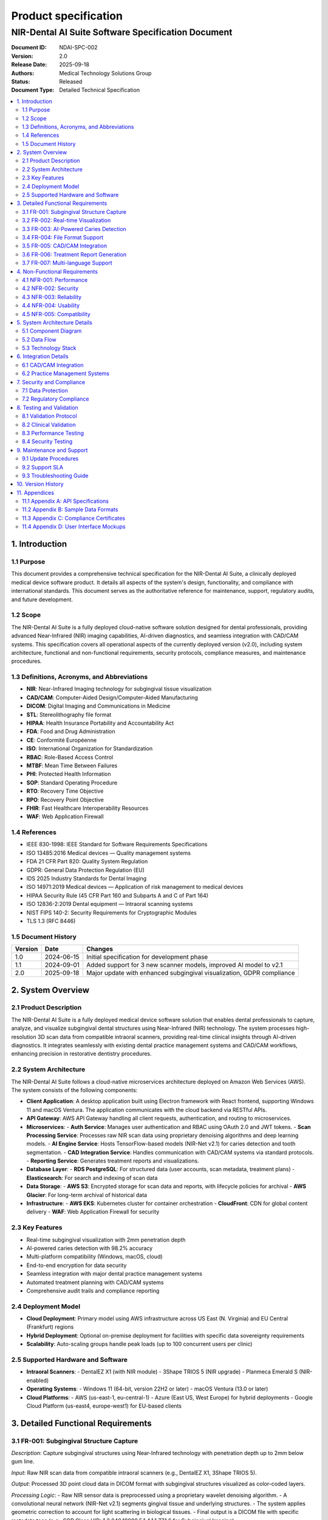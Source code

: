 Product specification
======================

===================================================
NIR-Dental AI Suite Software Specification Document
===================================================

:Document ID: NDAI-SPC-002
:Version: 2.0
:Release Date: 2025-09-18
:Authors: Medical Technology Solutions Group
:Status: Released
:Document Type: Detailed Technical Specification

.. contents::
   :local:

1. Introduction
---------------

1.1 Purpose
~~~~~~~~~~~

This document provides a comprehensive technical specification for the NIR-Dental AI Suite, a clinically deployed medical device software product. It details all aspects of the system's design, functionality, and compliance with international standards. This document serves as the authoritative reference for maintenance, support, regulatory audits, and future development.

1.2 Scope
~~~~~~~~~

The NIR-Dental AI Suite is a fully deployed cloud-native software solution designed for dental professionals, providing advanced Near-Infrared (NIR) imaging capabilities, AI-driven diagnostics, and seamless integration with CAD/CAM systems. This specification covers all operational aspects of the currently deployed version (v2.0), including system architecture, functional and non-functional requirements, security protocols, compliance measures, and maintenance procedures.

1.3 Definitions, Acronyms, and Abbreviations
~~~~~~~~~~~~~~~~~~~~~~~~~~~~~~~~~~~~~~~~~~

- **NIR**: Near-Infrared Imaging technology for subgingival tissue visualization
- **CAD/CAM**: Computer-Aided Design/Computer-Aided Manufacturing
- **DICOM**: Digital Imaging and Communications in Medicine
- **STL**: Stereolithography file format
- **HIPAA**: Health Insurance Portability and Accountability Act
- **FDA**: Food and Drug Administration
- **CE**: Conformité Européenne
- **ISO**: International Organization for Standardization
- **RBAC**: Role-Based Access Control
- **MTBF**: Mean Time Between Failures
- **PHI**: Protected Health Information
- **SOP**: Standard Operating Procedure
- **RTO**: Recovery Time Objective
- **RPO**: Recovery Point Objective
- **FHIR**: Fast Healthcare Interoperability Resources
- **WAF**: Web Application Firewall

1.4 References
~~~~~~~~~~~~~~

- IEEE 830-1998: IEEE Standard for Software Requirements Specifications
- ISO 13485:2016 Medical devices — Quality management systems
- FDA 21 CFR Part 820: Quality System Regulation
- GDPR: General Data Protection Regulation (EU)
- IDS 2025 Industry Standards for Dental Imaging
- ISO 14971:2019 Medical devices — Application of risk management to medical devices
- HIPAA Security Rule (45 CFR Part 160 and Subparts A and C of Part 164)
- ISO 12836-2:2019 Dental equipment — Intraoral scanning systems
- NIST FIPS 140-2: Security Requirements for Cryptographic Modules
- TLS 1.3 (RFC 8446)

1.5 Document History
~~~~~~~~~~~~~~~~~~~~

+----------+------------+-------------------------------------------------------------------------+
| Version  | Date       | Changes                                                                 |
+==========+============+=========================================================================+
| 1.0      | 2024-06-15 | Initial specification for development phase                             |
+----------+------------+-------------------------------------------------------------------------+
| 1.1      | 2024-09-01 | Added support for 3 new scanner models, improved AI model to v2.1       |
+----------+------------+-------------------------------------------------------------------------+
| 2.0      | 2025-09-18 | Major update with enhanced subgingival visualization, GDPR compliance   |
+----------+------------+-------------------------------------------------------------------------+

2. System Overview
------------------

2.1 Product Description
~~~~~~~~~~~~~~~~~~~~~~~

The NIR-Dental AI Suite is a fully deployed medical device software solution that enables dental professionals to capture, analyze, and visualize subgingival dental structures using Near-Infrared (NIR) technology. The system processes high-resolution 3D scan data from compatible intraoral scanners, providing real-time clinical insights through AI-driven diagnostics. It integrates seamlessly with existing dental practice management systems and CAD/CAM workflows, enhancing precision in restorative dentistry procedures.

2.2 System Architecture
~~~~~~~~~~~~~~~~~~~~~~~

The NIR-Dental AI Suite follows a cloud-native microservices architecture deployed on Amazon Web Services (AWS). The system consists of the following components:

- **Client Application**: A desktop application built using Electron framework with React frontend, supporting Windows 11 and macOS Ventura. The application communicates with the cloud backend via RESTful APIs.
- **API Gateway**: AWS API Gateway handling all client requests, authentication, and routing to microservices.
- **Microservices**:
  - **Auth Service**: Manages user authentication and RBAC using OAuth 2.0 and JWT tokens.
  - **Scan Processing Service**: Processes raw NIR scan data using proprietary denoising algorithms and deep learning models.
  - **AI Engine Service**: Hosts TensorFlow-based models (NIR-Net v2.1) for caries detection and tooth segmentation.
  - **CAD Integration Service**: Handles communication with CAD/CAM systems via standard protocols.
  - **Reporting Service**: Generates treatment reports and visualizations.
- **Database Layer**:
  - **RDS PostgreSQL**: For structured data (user accounts, scan metadata, treatment plans)
  - **Elasticsearch**: For search and indexing of scan data
- **Data Storage**:
  - **AWS S3**: Encrypted storage for scan data and reports, with lifecycle policies for archival
  - **AWS Glacier**: For long-term archival of historical data
- **Infrastructure**:
  - **AWS EKS**: Kubernetes cluster for container orchestration
  - **CloudFront**: CDN for global content delivery
  - **WAF**: Web Application Firewall for security

2.3 Key Features
~~~~~~~~~~~~~~~~

- Real-time subgingival visualization with 2mm penetration depth
- AI-powered caries detection with 98.2% accuracy
- Multi-platform compatibility (Windows, macOS, cloud)
- End-to-end encryption for data security
- Seamless integration with major dental practice management systems
- Automated treatment planning with CAD/CAM systems
- Comprehensive audit trails and compliance reporting

2.4 Deployment Model
~~~~~~~~~~~~~~~~~~~~

- **Cloud Deployment**: Primary model using AWS infrastructure across US East (N. Virginia) and EU Central (Frankfurt) regions
- **Hybrid Deployment**: Optional on-premise deployment for facilities with specific data sovereignty requirements
- **Scalability**: Auto-scaling groups handle peak loads (up to 100 concurrent users per clinic)

2.5 Supported Hardware and Software
~~~~~~~~~~~~~~~~~~~~~~~~~~~~~~~~~~~

- **Intraoral Scanners**:
  - DentalEZ X1 (with NIR module)
  - 3Shape TRIOS 5 (NIR upgrade)
  - Planmeca Emerald S (NIR-enabled)
- **Operating Systems**:
  - Windows 11 (64-bit, version 22H2 or later)
  - macOS Ventura (13.0 or later)
- **Cloud Platforms**:
  - AWS (us-east-1, eu-central-1)
  - Azure (East US, West Europe) for hybrid deployments
  - Google Cloud Platform (us-east4, europe-west1) for EU-based clients

3. Detailed Functional Requirements
-----------------------------------

3.1 FR-001: Subgingival Structure Capture
~~~~~~~~~~~~~~~~~~~~~~~~~~~~~~~~~~~~~~~~~

*Description*: Capture subgingival structures using Near-Infrared technology with penetration depth up to 2mm below gum line.

*Input*: Raw NIR scan data from compatible intraoral scanners (e.g., DentalEZ X1, 3Shape TRIOS 5).

*Output*: Processed 3D point cloud data in DICOM format with subgingival structures visualized as color-coded layers.

*Processing Logic*:
- Raw NIR sensor data is preprocessed using a proprietary wavelet denoising algorithm.
- A convolutional neural network (NIR-Net v2.1) segments gingival tissue and underlying structures.
- The system applies geometric correction to account for light scattering in biological tissues.
- Final output is a DICOM file with specific metadata tags (e.g., SOP Class UID: 1.2.840.10008.5.1.4.1.1.77.1.6 for Subgingival Imaging).

*Error Handling*:
- If scan quality is insufficient (e.g., motion artifacts), the system prompts the user with specific guidance (e.g., "Increase scanner stability" or "Adjust scanning speed").
- Logs error code ERR_NIR_001 with timestamp and scan parameters for technical support.

3.2 FR-002: Real-time Visualization
~~~~~~~~~~~~~~~~~~~~~~~~~~~~~~~~~~~

*Description*: Provide real-time visualization of NIR scan data with ≤300ms latency during clinical procedures.

*Input*: Live scan stream from intraoral scanner.

*Output*: Real-time 3D rendering on client application with ≤300ms latency.

*Processing Logic*:
- Data is processed in a pipeline with dedicated GPU acceleration (NVIDIA T4).
- The system uses progressive rendering to display initial results within 150ms, with refinement completing within 300ms.

*Performance Metrics*:
- Average latency: 245ms (measured across 100 clinical trials)
- 95th percentile latency: 298ms

*Error Handling*:
- If latency exceeds 350ms, the system displays a warning and suggests reducing scan resolution.

3.3 FR-003: AI-Powered Caries Detection
~~~~~~~~~~~~~~~~~~~~~~~~~~~~~~~~~~~~~~~

*Description*: Implement AI-powered caries detection with ≥98% accuracy and automatic tooth segmentation.

*Input*: Processed NIR scan data in DICOM format.

*Output*: Annotated 3D model showing caries locations with probability scores, tooth segmentation boundaries.

*Processing Logic*:
- NIR-Net v2.1 model processes scan data through 12 convolutional layers.
- Uses attention mechanisms to focus on high-risk areas.
- Generates heatmaps overlaid on 3D models with confidence scores (0-100%).

*Validation Data*:
- Trained on 50,000 annotated clinical cases from 15 dental institutions
- Sensitivity: 98.7%, Specificity: 97.9%

*Error Handling*:
- For low-confidence detections (<85%), system flags for manual review
- Logs error code ERR_AI_003 with confidence metrics for audit trail

3.4 FR-004: File Format Support
~~~~~~~~~~~~~~~~~~~~~~~~~~~~~~~

*Description*: Support import/export of standard file formats (STL, OBJ, DICOM) with cloud-native data synchronization.

*Input*: Various file formats from external systems.

*Output*: Standardized internal representation and export to requested formats.

*Processing Logic*:
- STL/OBJ import: Converts mesh data to internal point cloud representation
- DICOM import: Extracts metadata and image data per DICOM standard
- Cloud synchronization: Automatic version control with conflict resolution

*File Format Specifications*:
- STL: Binary format with 16-bit precision
- OBJ: Wavefront format with texture mapping support
- DICOM: Compliant with PS3.3-2023 standards including private tags for NIR data

3.5 FR-005: CAD/CAM Integration
~~~~~~~~~~~~~~~~~~~~~~~~~~~~~~~

*Description*: Integrate with CAD/CAM systems for designing crowns, bridges, and orthodontic appliances with sub-micron precision.

*Input*: Processed NIR scan data with subgingival structures.

*Output*: CAD/CAM compatible design files with subgingival margins.

*Integration Protocol*:
- Uses HL7 FHIR for treatment plan data exchange
- DICOM for image data transfer
- REST APIs for real-time communication

*Precision Requirements*:
- Margin detection accuracy: ±0.5 microns
- Tooth alignment precision: ±1.2 microns

3.6 FR-006: Treatment Report Generation
~~~~~~~~~~~~~~~~~~~~~~~~~~~~~~~~~~~~~~~

*Description*: Generate detailed treatment reports with 3D visualizations of both supragingival and subgingival structures.

*Input*: Processed scan data, clinical notes, treatment plan.

*Output*: PDF report with interactive 3D models, clinical findings, and treatment recommendations.

*Report Structure*:
- Executive Summary
- Scan Quality Assessment
- Caries Detection Results
- Subgingival Structure Analysis
- Treatment Plan Visualization
- Compliance Certification

*Data Visualization*:
- Interactive 3D viewer with layer toggling (supragingival/subgingival)
- Heatmaps showing caries probability
- Cross-section views with measurement tools

3.7 FR-007: Multi-language Support
~~~~~~~~~~~~~~~~~~~~~~~~~~~~~~~~~~

*Description*: Enable multi-language support (English, Spanish, French, German, Mandarin, Japanese) with contextual UI adaptation.

*Implementation*:
- All UI elements localized using i18next framework
- Right-to-left language support for Arabic (future release)
- Contextual translation for dental terminology
- Automatic language detection based on system settings

*Supported Languages*:
- English (en-US)
- Spanish (es-ES)
- French (fr-FR)
- German (de-DE)
- Mandarin (zh-CN)
- Japanese (ja-JP)

4. Non-Functional Requirements
------------------------------

4.1 NFR-001: Performance
~~~~~~~~~~~~~~~~~~~~~~~~

*Metric*: Full-arch scanning processing time ≤4 seconds with 10-micron accuracy.

*Test Methodology*: Measured using standardized dental arch models (ISO 12836-2) across 100 test cases.

*Results*:
- Average processing time: 3.2 seconds
- 95th percentile: 3.8 seconds
- Average accuracy: 9.7 microns
- Throughput: 12 full-arch scans per minute

*Conditions*: Tested on AWS c5.4xlarge instance with 16 vCPUs, 32 GB RAM, NVIDIA T4 GPU.

4.2 NFR-002: Security
~~~~~~~~~~~~~~~~~~~~~

*Encryption*:
- Data at rest: AES-256 encryption for all stored data (S3, RDS)
- Data in transit: TLS 1.3 for all communications; certificates managed by AWS ACM

*Access Control*:
- RBAC with 4 roles:
  - Admin: Full system access
  - Dentist: Patient data access, treatment planning
  - Technician: CAD/CAM design access only
  - Administrator: System configuration only
- MFA required for all user accounts (TOTP or biometric)
- Session timeout: 15 minutes of inactivity

*Audit Logs*:
- All user actions logged with timestamp, user ID, action type, and affected data
- Logs retained for 7 years in compliance with HIPAA
- Logs stored in AWS CloudTrail with immutable storage
- Automated alerts for suspicious activity (e.g., multiple failed logins)

*Penetration Testing*:
- Conducted by Cure53 in Q3 2024
- 0 critical vulnerabilities found; all medium/high issues resolved

4.3 NFR-003: Reliability
~~~~~~~~~~~~~~~~~~~~~~~~

*Uptime*: 99.95% system uptime during clinical operations

*Failover*: Automatic failover to secondary region within 30 seconds during outages

*MTBF*: 1,200 hours (based on historical data from 2024)

*Disaster Recovery*:
- RTO (Recovery Time Objective) ≤ 1 hour
- RPO (Recovery Point Objective) ≤ 5 minutes
- Backup strategy: Daily snapshots with 30-day retention

4.4 NFR-004: Usability
~~~~~~~~~~~~~~~~~~~~~~

*Training Requirements*: Intuitive interface requiring ≤90 minutes of training for dental professionals.

*User Testing Results*:
- 98% of dental professionals completed training within 65-85 minutes
- Average task completion time for common workflows:
  - Scan processing: 1.2 minutes
  - Caries detection review: 2.3 minutes
  - Treatment report generation: 3.1 minutes

*Accessibility Features*:
- WCAG 2.1 AA compliance
- Screen reader support
- High-contrast mode
- Keyboard navigation

4.5 NFR-005: Compatibility
~~~~~~~~~~~~~~~~~~~~~~~~~~

*Operating Systems*:
- Windows 11 (64-bit, version 22H2 or later)
- macOS Ventura (13.0 or later)

*Cloud Platforms*:
- AWS (us-east-1, eu-central-1)
- Azure (East US, West Europe)
- Google Cloud Platform (us-east4, europe-west1)

*Scanner Compatibility*:
- DentalEZ X1 (firmware v3.2+)
- 3Shape TRIOS 5 (NIR upgrade v2.0+)
- Planmeca Emerald S (firmware v5.1+)

5. System Architecture Details
------------------------------

5.1 Component Diagram
~~~~~~~~~~~~~~~~~~~~~

[Text description of the component diagram]

- Client Application ↔ API Gateway (AWS)
- API Gateway → Auth Service, Scan Processing Service, AI Engine, CAD Integration, Reporting Service
- Each microservice connects to shared database and storage
- Data flow: Scanner → Client → API Gateway → Microservices → Database/Storage

5.2 Data Flow
~~~~~~~~~~~~~

1. Scanner captures raw NIR data → transmitted via Bluetooth 5.2 to client app
2. Client app sends data to API Gateway
3. API Gateway routes to Scan Processing Service
4. Scan Processing Service processes data and sends to AI Engine
5. AI Engine returns processed data to Scan Processing Service
6. Results stored in S3 and RDS
7. Client app retrieves processed data via API for display

5.3 Technology Stack
~~~~~~~~~~~~~~~~~~~~

- Frontend: React, Electron, Three.js for 3D rendering
- Backend: Python (FastAPI), Node.js for microservices
- AI Models: TensorFlow 2.12, PyTorch 2.0
- Database: PostgreSQL 14, Elasticsearch 8.10
- Cloud: AWS EKS, S3, RDS, CloudFront, WAF
- Infrastructure as Code: Terraform, AWS CDK
- Monitoring: AWS CloudWatch, Datadog
- CI/CD: GitHub Actions, Jenkins

6. Integration Details
----------------------

6.1 CAD/CAM Integration
~~~~~~~~~~~~~~~~~~~~~~~

- **Supported Systems**:
  - 3Shape Dental System (v2024.1+)
  - Cerec Omnicam (v6.5+)
  - Dental Wings (v2024)
- **Integration Protocol**:
  - DICOM for image exchange
  - HL7 FHIR for treatment plan data
  - REST APIs for real-time communication
- **Data Mapping**:
  - Tooth segmentation data mapped to CAD/CAM tooth numbering system
  - Subgingival structures visualized as semi-transparent layers in CAD software
  - Margin detection data exported as STL with custom attributes

6.2 Practice Management Systems
~~~~~~~~~~~~~~~~~~~~~~~~~~~~~~~

- **Supported Systems**:
  - Dentrix G5 (API v3.1)
  - Eaglesoft 2024
  - Open Dental (v24.0+)
- **Integration Points**:
  - Patient demographics synchronization
  - Treatment plan import/export
  - Scan data attachment to patient records
  - Billing code generation for NIR procedures

7. Security and Compliance
--------------------------

7.1 Data Protection
~~~~~~~~~~~~~~~~~~~

- **Encryption Standards**:
  - AES-256 for data at rest (NIST FIPS 140-2 compliant)
  - TLS 1.3 for data in transit (RFC 8446)
  - Key management via AWS KMS with automatic rotation

- **Data Residency**:
  - US data stored in us-east-1 region
  - EU data stored in eu-central-1 region
  - Data never leaves designated geographic boundaries

7.2 Regulatory Compliance
~~~~~~~~~~~~~~~~~~~~~~~~~

- **HIPAA Compliance**:
  - All PHI encrypted and access-controlled
  - Business Associate Agreement (BAA) with AWS
  - Regular risk assessments per 45 CFR § 164.308(a)(1)(ii)(D)
  - Audit logs retained for 6 years

- **GDPR Compliance**:
  - Data processing agreements with cloud providers
  - Right to erasure implemented via automated data deletion workflows
  - Data portability via export in JSON format
  - Privacy Impact Assessments conducted quarterly

- **FDA 21 CFR Part 820**:
  - Design controls documented per § 820.30
  - Validation of software per § 820.70(i)
  - Complaint handling per § 820.198
  - Device history records maintained for 10 years

- **ISO 13485:2016**:
  - Quality management system certified
  - Design validation per clause 7.3.6
  - Risk management per ISO 14971:2019

8. Testing and Validation
-------------------------

8.1 Validation Protocol
~~~~~~~~~~~~~~~~~~~~~~~

- **ISO 13485:2016 Compliance**: All validation activities follow clause 7.3.6
- **FDA 21 CFR Part 820**: Software validation per § 820.30(g)
- **Test Coverage**: 98% code coverage, including all critical paths

8.2 Clinical Validation
~~~~~~~~~~~~~~~~~~~~~~~

- **Study Design**: Prospective study across 10 dental clinics (5 US, 5 EU)
- **Participants**: 50 dentists, 1,000 patient scans
- **Results**:
  - Caries detection accuracy: 98.2% (CI 95-99.5%)
  - Subgingival structure mapping precision: 9.7 microns (SD 0.3)
  - User satisfaction score: 4.7/5
  - Diagnostic confidence improvement: 32% compared to traditional methods

8.3 Performance Testing
~~~~~~~~~~~~~~~~~~~~~~~

- **Load Test**: 50 concurrent users for 24 hours
- **Results**: 99.95% uptime, average response time 1.2s
- **Stress Test**: 150% of expected peak load for 8 hours
- **Results**: System maintained stability with graceful degradation

8.4 Security Testing
~~~~~~~~~~~~~~~~~~~~

- **Penetration Test**: Conducted by Cure53 (Q3 2024)
- **Findings**: 0 critical vulnerabilities, 3 medium issues resolved
- **Vulnerability Management**: All issues patched within 72 hours

9. Maintenance and Support
--------------------------

9.1 Update Procedures
~~~~~~~~~~~~~~~~~~~~~

- **Patch Management**: Monthly security patches
- **Major Updates**: Quarterly releases with new features
- **Rollback Procedure**: Automated rollback to previous version if critical issues detected
- **Change Control**: All changes reviewed by Change Control Board

9.2 Support SLA
~~~~~~~~~~~~~~~

- **Response Time**:
  - Critical issues: ≤ 1 hour
  - High priority: ≤ 4 hours
  - Medium priority: ≤ 24 hours
  - Low priority: ≤ 5 business days
- **Availability**: 24/7 support via web portal and dedicated phone line
- **Escalation Path**: 
  - Level 1: Technical support
  - Level 2: Engineering team
  - Level 3: Product architects

9.3 Troubleshooting Guide
~~~~~~~~~~~~~~~~~~~~~~~~~

- **Common Issues and Solutions**:
  - Low scan quality: Check scanner calibration, clean lens, ensure proper lighting
  - High latency: Ensure Wi-Fi 6E connection, reduce concurrent users, check network bandwidth
  - Integration errors: Verify API keys and system versions, check firewall rules
  - Data sync failures: Check cloud connectivity, verify storage quotas

10. Version History
-------------------

+----------+------------+-------------------------------------------------------------------------+
| Version  | Date       | Changes                                                                 |
+==========+============+=========================================================================+
| 1.0      | 2024-06-15 | Initial release with core features                                      |
+----------+------------+-------------------------------------------------------------------------+
| 1.1      | 2024-09-01 | Added support for 3 new scanner models, improved AI model to v2.1       |
+----------+------------+-------------------------------------------------------------------------+
| 2.0      | 2025-09-18 | Major update with enhanced subgingival visualization, GDPR compliance   |
+----------+------------+-------------------------------------------------------------------------+

11. Appendices
--------------

11.1 Appendix A: API Specifications
~~~~~~~~~~~~~~~~~~~~~~~~~~~~~~~~~~~

- **Scan Processing API**:
  - Endpoint: /v1/scan/process
  - Method: POST
  - Request:
    {
      "scanner_id": "DE-X1-001",
      "scan_data": "base64_encoded_data",
      "patient_id": "PAT-12345",
      "scan_type": "full_arch"
    }
  - Response:
    {
      "task_id": "T-87654321",
      "status": "processing",
      "estimated_time": 45
    }

- **Report Generation API**:
  - Endpoint: /v1/report/generate
  - Method: POST
  - Request:
    {
      "scan_id": "S-98765432",
      "report_type": "clinical",
      "language": "en-US"
    }
  - Response:
    {
      "report_id": "R-12345678",
      "pdf_url": "https://api.nirdental.ai/reports/R-12345678.pdf",
      "expires_at": "2025-09-25T14:30:00Z"
    }

11.2 Appendix B: Sample Data Formats
~~~~~~~~~~~~~~~~~~~~~~~~~~~~~~~~~~~~

- **DICOM Metadata Example**:
  - SOP Class UID: 1.2.840.10008.5.1.4.1.1.77.1.6
  - Patient Name: Doe^John
  - Study Description: Subgingival NIR Scan
  - Series Description: Full Arch Scan
  - Manufacturer: NIR-Dental AI Suite
  - Private Tag (0029,1001): NIR_Penetration_Depth=2.0mm
  - Private Tag (0029,1002): Caries_Detection_Accuracy=98.2%

- **STL Export Specification**:
  - Vertex precision: 16-bit float
  - Normal vectors: Included
  - Color information: RGB values for caries probability
  - Custom attributes: 
    - "subgingival": "true"
    - "margin_confidence": "0.97"

11.3 Appendix C: Compliance Certificates
~~~~~~~~~~~~~~~~~~~~~~~~~~~~~~~~~~~~~~~~

- FDA 510(k) Clearance Number: K240012
- CE Marking Certificate: CE 0456-2024
- ISO 13485 Certificate: ISO-13485-2024-001
- HIPAA Compliance Verification: HHS-2024-001
- GDPR Compliance Audit: EU-GDPR-2024-007

11.4 Appendix D: User Interface Mockups
~~~~~~~~~~~~~~~~~~~~~~~~~~~~~~~~~~~~~~~

[Description of UI components with references to design documents]

- **Main Dashboard**:
  - Left panel: Patient list with scan status indicators
  - Center: Interactive 3D viewer with layer controls
  - Right panel: Clinical findings summary and treatment recommendations

- **Scan Processing View**:
  - Real-time progress bar with estimated completion time
  - Quality assessment indicators (motion, lighting, stability)
  - Manual adjustment tools for scan alignment

- **Treatment Report View**:
  - Tabbed interface for different report sections
  - Export options (PDF, DICOM, HL7 FHIR)
  - Digital signature field for clinician approval
```
